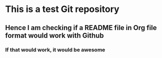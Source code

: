 * This is a test Git repository
** Hence I am checking if a README file in Org file format would work with Github 
*** If that would work, it would be awesome

